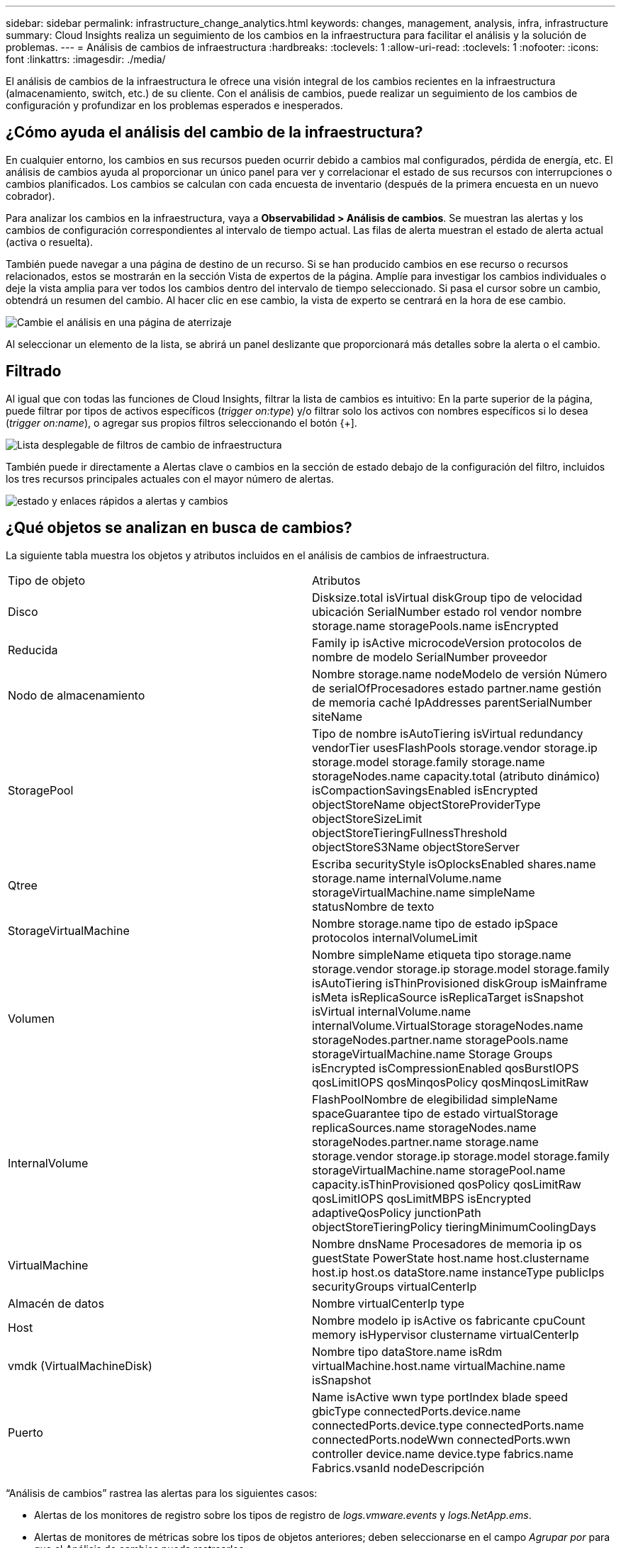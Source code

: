 ---
sidebar: sidebar 
permalink: infrastructure_change_analytics.html 
keywords: changes, management, analysis, infra, infrastructure 
summary: Cloud Insights realiza un seguimiento de los cambios en la infraestructura para facilitar el análisis y la solución de problemas. 
---
= Análisis de cambios de infraestructura
:hardbreaks:
:toclevels: 1
:allow-uri-read: 
:toclevels: 1
:nofooter: 
:icons: font
:linkattrs: 
:imagesdir: ./media/


[role="lead"]
El análisis de cambios de la infraestructura le ofrece una visión integral de los cambios recientes en la infraestructura (almacenamiento, switch, etc.) de su cliente. Con el análisis de cambios, puede realizar un seguimiento de los cambios de configuración y profundizar en los problemas esperados e inesperados.



== ¿Cómo ayuda el análisis del cambio de la infraestructura?

En cualquier entorno, los cambios en sus recursos pueden ocurrir debido a cambios mal configurados, pérdida de energía, etc. El análisis de cambios ayuda al proporcionar un único panel para ver y correlacionar el estado de sus recursos con interrupciones o cambios planificados. Los cambios se calculan con cada encuesta de inventario (después de la primera encuesta en un nuevo cobrador).

Para analizar los cambios en la infraestructura, vaya a *Observabilidad > Análisis de cambios*. Se muestran las alertas y los cambios de configuración correspondientes al intervalo de tiempo actual. Las filas de alerta muestran el estado de alerta actual (activa o resuelta).

También puede navegar a una página de destino de un recurso. Si se han producido cambios en ese recurso o recursos relacionados, estos se mostrarán en la sección Vista de expertos de la página. Amplíe para investigar los cambios individuales o deje la vista amplia para ver todos los cambios dentro del intervalo de tiempo seleccionado. Si pasa el cursor sobre un cambio, obtendrá un resumen del cambio. Al hacer clic en ese cambio, la vista de experto se centrará en la hora de ese cambio.

image:change_analysis_on_a_landing_page.png["Cambie el análisis en una página de aterrizaje"]

Al seleccionar un elemento de la lista, se abrirá un panel deslizante que proporcionará más detalles sobre la alerta o el cambio.



== Filtrado

Al igual que con todas las funciones de Cloud Insights, filtrar la lista de cambios es intuitivo: En la parte superior de la página, puede filtrar por tipos de activos específicos (_trigger on:type_) y/o filtrar solo los activos con nombres específicos si lo desea (_trigger on:name_), o agregar sus propios filtros seleccionando el botón {+].

image:infraChange_filter_dropdown.png["Lista desplegable de filtros de cambio de infraestructura"]

También puede ir directamente a Alertas clave o cambios en la sección de estado debajo de la configuración del filtro, incluidos los tres recursos principales actuales con el mayor número de alertas.

image:Change_Analysis_filters_and_status.png["estado y enlaces rápidos a alertas y cambios"]



== ¿Qué objetos se analizan en busca de cambios?

La siguiente tabla muestra los objetos y atributos incluidos en el análisis de cambios de infraestructura.

|===


| Tipo de objeto | Atributos 


| Disco | Disksize.total isVirtual diskGroup tipo de velocidad ubicación SerialNumber estado rol vendor nombre storage.name storagePools.name isEncrypted 


| Reducida | Family ip isActive microcodeVersion protocolos de nombre de modelo SerialNumber proveedor 


| Nodo de almacenamiento | Nombre storage.name nodeModelo de versión Número de serialOfProcesadores estado partner.name gestión de memoria caché IpAddresses parentSerialNumber siteName 


| StoragePool | Tipo de nombre isAutoTiering isVirtual redundancy vendorTier usesFlashPools storage.vendor storage.ip storage.model storage.family storage.name storageNodes.name capacity.total (atributo dinámico) isCompactionSavingsEnabled isEncrypted objectStoreName objectStoreProviderType objectStoreSizeLimit objectStoreTieringFullnessThreshold objectStoreS3Name objectStoreServer 


| Qtree | Escriba securityStyle isOplocksEnabled shares.name storage.name internalVolume.name storageVirtualMachine.name simpleName statusNombre de texto 


| StorageVirtualMachine | Nombre storage.name tipo de estado ipSpace protocolos internalVolumeLimit 


| Volumen | Nombre simpleName etiqueta tipo storage.name storage.vendor storage.ip storage.model storage.family isAutoTiering isThinProvisioned diskGroup isMainframe isMeta isReplicaSource isReplicaTarget isSnapshot isVirtual internalVolume.name internalVolume.VirtualStorage storageNodes.name storageNodes.partner.name storagePools.name storageVirtualMachine.name Storage Groups isEncrypted isCompressionEnabled qosBurstIOPS qosLimitIOPS qosMinqosPolicy qosMinqosLimitRaw 


| InternalVolume | FlashPoolNombre de elegibilidad simpleName spaceGuarantee tipo de estado virtualStorage replicaSources.name storageNodes.name storageNodes.partner.name storage.name storage.vendor storage.ip storage.model storage.family storageVirtualMachine.name storagePool.name capacity.isThinProvisioned qosPolicy qosLimitRaw qosLimitIOPS qosLimitMBPS isEncrypted adaptiveQosPolicy junctionPath objectStoreTieringPolicy tieringMinimumCoolingDays 


| VirtualMachine | Nombre dnsName Procesadores de memoria ip os guestState PowerState host.name host.clustername host.ip host.os dataStore.name instanceType publicIps securityGroups virtualCenterIp 


| Almacén de datos | Nombre virtualCenterIp type 


| Host | Nombre modelo ip isActive os fabricante cpuCount memory isHypervisor clustername virtualCenterIp 


| vmdk (VirtualMachineDisk) | Nombre tipo dataStore.name isRdm virtualMachine.host.name virtualMachine.name isSnapshot 


| Puerto | Name isActive wwn type portIndex blade speed gbicType connectedPorts.device.name connectedPorts.device.type connectedPorts.name connectedPorts.nodeWwn connectedPorts.wwn controller device.name device.type fabrics.name Fabrics.vsanId nodeDescripción 
|===
“Análisis de cambios” rastrea las alertas para los siguientes casos:

* Alertas de los monitores de registro sobre los tipos de registro de _logs.vmware.events_ y _logs.NetApp.ems_.
* Alertas de monitores de métricas sobre los tipos de objetos anteriores; deben seleccionarse en el campo _Agrupar por_ para que el Análisis de cambios pueda rastrearlos.

